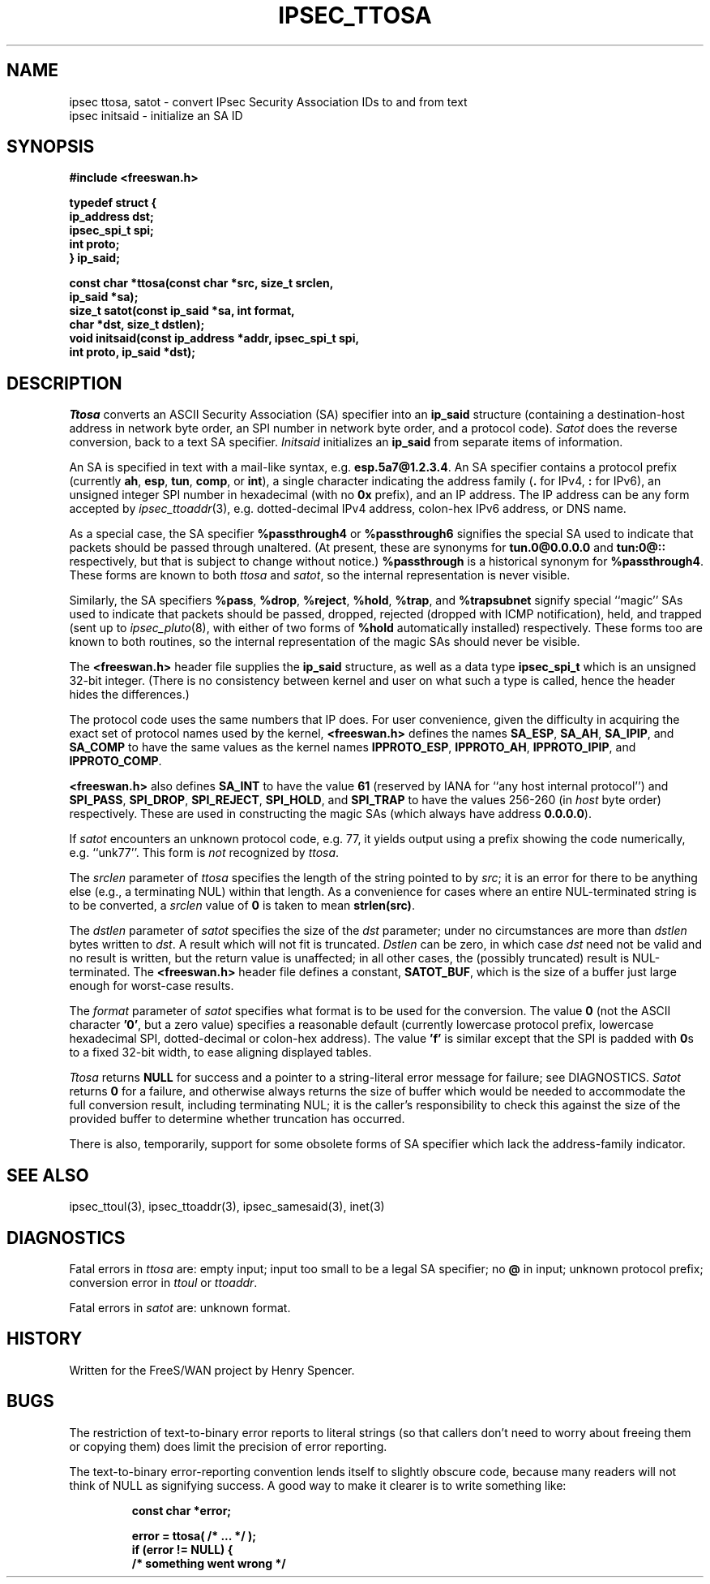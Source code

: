 .TH IPSEC_TTOSA 3 "26 Nov 2001"
.\" RCSID $Id: ttosa.3,v 1.1.1.1 2011/08/17 11:10:49 brwang Exp $
.SH NAME
ipsec ttosa, satot \- convert IPsec Security Association IDs to and from text
.br
ipsec initsaid \- initialize an SA ID
.SH SYNOPSIS
.B "#include <freeswan.h>
.sp
.B "typedef struct {"
.ti +1c
.B "ip_address dst;"
.ti +1c
.B "ipsec_spi_t spi;"
.ti +1c
.B "int proto;"
.br
.B "} ip_said;"
.sp
.B "const char *ttosa(const char *src, size_t srclen,"
.ti +1c
.B "ip_said *sa);
.br
.B "size_t satot(const ip_said *sa, int format,"
.ti +1c
.B "char *dst, size_t dstlen);"
.br
.B "void initsaid(const ip_address *addr, ipsec_spi_t spi,"
.ti +1c
.B "int proto, ip_said *dst);"
.SH DESCRIPTION
.I Ttosa
converts an ASCII Security Association (SA) specifier into an
.B ip_said
structure (containing
a destination-host address
in network byte order,
an SPI number in network byte order, and
a protocol code).
.I Satot
does the reverse conversion, back to a text SA specifier.
.I Initsaid
initializes an
.B ip_said
from separate items of information.
.PP
An SA is specified in text with a mail-like syntax, e.g.
.BR esp.5a7@1.2.3.4 .
An SA specifier contains
a protocol prefix (currently
.BR ah ,
.BR esp ,
.BR tun ,
.BR comp ,
or
.BR int ),
a single character indicating the address family
.RB ( .
for IPv4,
.B :
for IPv6),
an unsigned integer SPI number in hexadecimal (with no
.B 0x
prefix),
and an IP address.
The IP address can be any form accepted by
.IR ipsec_ttoaddr (3),
e.g. dotted-decimal IPv4 address,
colon-hex IPv6 address,
or DNS name.
.PP
As a special case, the SA specifier
.B %passthrough4
or
.B %passthrough6
signifies the special SA used to indicate that packets should be
passed through unaltered.
(At present, these are synonyms for
.B tun.0@0.0.0.0
and
.B tun:0@::
respectively,
but that is subject to change without notice.)
.B %passthrough
is a historical synonym for
.BR %passthrough4 . 
These forms are known to both
.I ttosa
and
.IR satot ,
so the internal representation is never visible.
.PP
Similarly, the SA specifiers
.BR %pass ,
.BR %drop ,
.BR %reject ,
.BR %hold ,
.BR %trap ,
and
.BR %trapsubnet
signify special ``magic'' SAs used to indicate that packets should be
passed, dropped, rejected (dropped with ICMP notification),
held,
and trapped (sent up to
.IR ipsec_pluto (8),
with either of two forms of
.B %hold
automatically installed)
respectively.
These forms too are known to both routines,
so the internal representation of the magic SAs should never be visible.
.PP
The
.B <freeswan.h>
header file supplies the
.B ip_said
structure, as well as a data type
.B ipsec_spi_t
which is an unsigned 32-bit integer.
(There is no consistency between kernel and user on what such a type
is called, hence the header hides the differences.)
.PP
The protocol code uses the same numbers that IP does.
For user convenience, given the difficulty in acquiring the exact set of
protocol names used by the kernel,
.B <freeswan.h>
defines the names
.BR SA_ESP ,
.BR SA_AH ,
.BR SA_IPIP ,
and
.BR SA_COMP
to have the same values as the kernel names
.BR IPPROTO_ESP ,
.BR IPPROTO_AH ,
.BR IPPROTO_IPIP ,
and
.BR IPPROTO_COMP .
.PP
.B <freeswan.h>
also defines
.BR SA_INT
to have the value
.BR 61
(reserved by IANA for ``any host internal protocol'')
and
.BR SPI_PASS ,
.BR SPI_DROP ,
.BR SPI_REJECT ,
.BR SPI_HOLD ,
and
.B SPI_TRAP
to have the values 256-260 (in \fIhost\fR byte order) respectively.
These are used in constructing the magic SAs
(which always have address
.BR 0.0.0.0 ).
.PP
If
.I satot
encounters an unknown protocol code, e.g. 77,
it yields output using a prefix
showing the code numerically, e.g. ``unk77''.
This form is
.I not
recognized by
.IR ttosa .
.PP
The
.I srclen
parameter of
.I ttosa
specifies the length of the string pointed to by
.IR src ;
it is an error for there to be anything else
(e.g., a terminating NUL) within that length.
As a convenience for cases where an entire NUL-terminated string is
to be converted,
a
.I srclen
value of
.B 0
is taken to mean
.BR strlen(src) .
.PP
The
.I dstlen
parameter of
.I satot
specifies the size of the
.I dst
parameter;
under no circumstances are more than
.I dstlen
bytes written to
.IR dst .
A result which will not fit is truncated.
.I Dstlen
can be zero, in which case
.I dst
need not be valid and no result is written,
but the return value is unaffected;
in all other cases, the (possibly truncated) result is NUL-terminated.
The
.B <freeswan.h>
header file defines a constant,
.BR SATOT_BUF ,
which is the size of a buffer just large enough for worst-case results.
.PP
The
.I format
parameter of
.I satot
specifies what format is to be used for the conversion.
The value
.B 0
(not the ASCII character
.BR '0' ,
but a zero value)
specifies a reasonable default
(currently
lowercase protocol prefix, lowercase hexadecimal SPI,
dotted-decimal or colon-hex address).
The value
.B 'f'
is similar except that the SPI is padded with
.BR 0 s
to a fixed 32-bit width, to ease aligning displayed tables.
.PP
.I Ttosa
returns
.B NULL
for success and
a pointer to a string-literal error message for failure;
see DIAGNOSTICS.
.I Satot
returns
.B 0
for a failure, and otherwise
always returns the size of buffer which would 
be needed to
accommodate the full conversion result, including terminating NUL;
it is the caller's responsibility to check this against the size of
the provided buffer to determine whether truncation has occurred.
.PP
There is also, temporarily, support for some obsolete
forms of SA specifier which lack the address-family indicator.
.SH SEE ALSO
ipsec_ttoul(3), ipsec_ttoaddr(3), ipsec_samesaid(3), inet(3)
.SH DIAGNOSTICS
Fatal errors in
.I ttosa
are:
empty input;
input too small to be a legal SA specifier;
no
.B @
in input;
unknown protocol prefix;
conversion error in
.I ttoul
or
.IR ttoaddr .
.PP
Fatal errors in
.I satot
are:
unknown format.
.SH HISTORY
Written for the FreeS/WAN project by Henry Spencer.
.SH BUGS
The restriction of text-to-binary error reports to literal strings
(so that callers don't need to worry about freeing them or copying them)
does limit the precision of error reporting.
.PP
The text-to-binary error-reporting convention lends itself
to slightly obscure code,
because many readers will not think of NULL as signifying success.
A good way to make it clearer is to write something like:
.PP
.RS
.nf
.B "const char *error;"
.sp
.B "error = ttosa( /* ... */ );"
.B "if (error != NULL) {"
.B "        /* something went wrong */"
.fi
.RE
